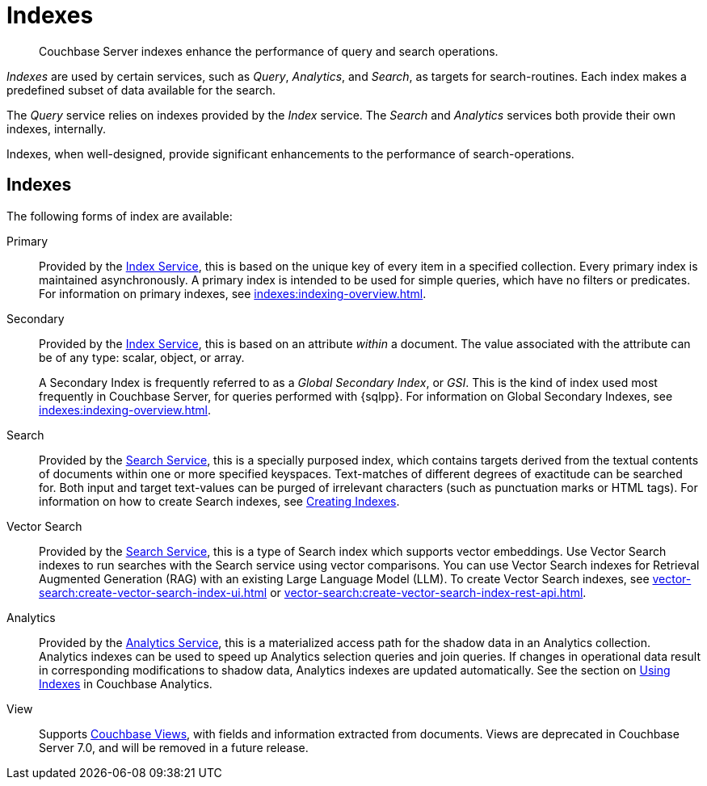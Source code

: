 = Indexes
:description: Couchbase Server indexes enhance the performance of query and search operations.
:page-aliases: understanding-couchbase:services-and-indexes/indexes/indexes,concepts:indexing

[abstract]
{description}

_Indexes_ are used by certain services, such as _Query_, _Analytics_, and _Search_, as targets for search-routines.
Each index makes a predefined subset of data available for the search.

The _Query_ service relies on indexes provided by the _Index_ service.
The _Search_ and _Analytics_ services both provide their own indexes, internally.

Indexes, when well-designed, provide significant enhancements to the performance of search-operations.

== Indexes

The following forms of index are available:

Primary:: Provided by the xref:services-and-indexes/services/index-service.adoc[Index Service], this is based on the unique key of every item in a specified collection.
Every primary index is maintained asynchronously.
A primary index is intended to be used for simple queries, which have no filters or predicates.
For information on primary indexes, see xref:indexes:indexing-overview.adoc[].

Secondary:: Provided by the xref:services-and-indexes/services/index-service.adoc[Index Service], this is based on an attribute _within_ a document.
The value associated with the attribute can be of any type: scalar, object, or array.
+
A Secondary Index is frequently referred to as a _Global Secondary Index_, or _GSI_.
This is the kind of index used most frequently in Couchbase Server, for queries performed with {sqlpp}.
For information on Global Secondary Indexes, see xref:indexes:indexing-overview.adoc[].

Search:: Provided by the xref:services-and-indexes/services/search-service.adoc[Search Service], this is a specially purposed index, which contains targets derived from the textual contents of documents within one or more specified keyspaces.
Text-matches of different degrees of exactitude can be searched for.
Both input and target text-values can be purged of irrelevant characters (such as punctuation marks or HTML tags).
For information on how to create Search indexes, see xref:fts:fts-creating-indexes.adoc[Creating Indexes].

Vector Search:: Provided by the xref:services-and-indexes/services/search-service.adoc[Search Service], this is a type of Search index which supports vector embeddings.
Use Vector Search indexes to run searches with the Search service using vector comparisons.
You can use Vector Search indexes for Retrieval Augmented Generation (RAG) with an existing Large Language Model (LLM).
To create Vector Search indexes, see xref:vector-search:create-vector-search-index-ui.adoc[] or xref:vector-search:create-vector-search-index-rest-api.adoc[].

Analytics:: Provided by the xref:services-and-indexes/services/analytics-service.adoc[Analytics Service], this is a materialized access path for the shadow data in an Analytics collection.
Analytics indexes can be used to speed up Analytics selection queries and join queries.
If changes in operational data result in corresponding modifications to shadow data, Analytics indexes are updated automatically.
See the section on xref:analytics:7_using_index.adoc[Using Indexes] in Couchbase Analytics.

View:: Supports xref:learn:views/views-intro.adoc[Couchbase Views], with fields and information extracted from documents.
Views are deprecated in Couchbase Server 7.0, and will be removed in a future release.
